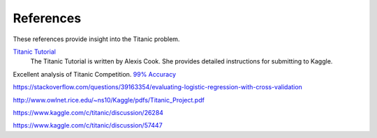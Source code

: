 References
==========

These references provide insight into the Titanic problem.

`Titanic Tutorial <https://www.kaggle.com/alexisbcook/titanic-tutorial>`_
    The Titanic Tutorial is written by Alexis Cook. She provides
    detailed instructions for submitting to Kaggle.


Excellent analysis of Titanic Competition.
`99% Accuracy <https://www.kaggle.com/ldfreeman3/a-data-science-framework-to-achieve-99-accuracy/notebook>`_

https://stackoverflow.com/questions/39163354/evaluating-logistic-regression-with-cross-validation

http://www.owlnet.rice.edu/~ns10/Kaggle/pdfs/Titanic_Project.pdf

https://www.kaggle.com/c/titanic/discussion/26284

https://www.kaggle.com/c/titanic/discussion/57447


